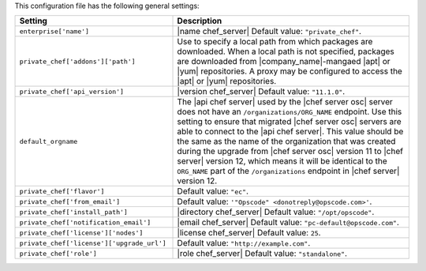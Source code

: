 .. The contents of this file are included in multiple topics.
.. THIS FILE SHOULD NOT BE MODIFIED VIA A PULL REQUEST.

This configuration file has the following general settings:

.. list-table::
   :widths: 200 300
   :header-rows: 1

   * - Setting
     - Description
   * - ``enterprise['name']``
     - |name chef_server| Default value: ``"private_chef"``.
   * - ``private_chef['addons']['path']``
     - Use to specify a local path from which packages are downloaded. When a local path is not specified, packages are downloaded from |company_name|-mangaed |apt| or |yum| repositories. A proxy may be configured to access the |apt| or |yum| repositories.
   * - ``private_chef['api_version']``
     - |version chef_server| Default value: ``"11.1.0"``.
   * - ``default_orgname``
     - The |api chef server| used by the |chef server osc| server does not have an ``/organizations/ORG_NAME`` endpoint. Use this setting to ensure that migrated |chef server osc| servers are able to connect to the |api chef server|. This value should be the same as the name of the organization that was created during the upgrade from |chef server osc| version 11 to |chef server| version 12, which means it will be identical to the ``ORG_NAME`` part of the ``/organizations`` endpoint in |chef server| version 12.
   * - ``private_chef['flavor']``
     - Default value: ``"ec"``.
   * - ``private_chef['from_email']``
     - Default value: ``'"Opscode" <donotreply@opscode.com>'``.
   * - ``private_chef['install_path']``
     - |directory chef_server| Default value: ``"/opt/opscode"``.
   * - ``private_chef['notification_email']``
     - |email chef_server| Default value: ``"pc-default@opscode.com"``.
   * - ``private_chef['license']['nodes']``
     - |license chef_server| Default value: ``25``.
   * - ``private_chef['license']['upgrade_url']``
     - Default value: ``"http://example.com"``.
   * - ``private_chef['role']``
     - |role chef_server| Default value: ``"standalone"``.

